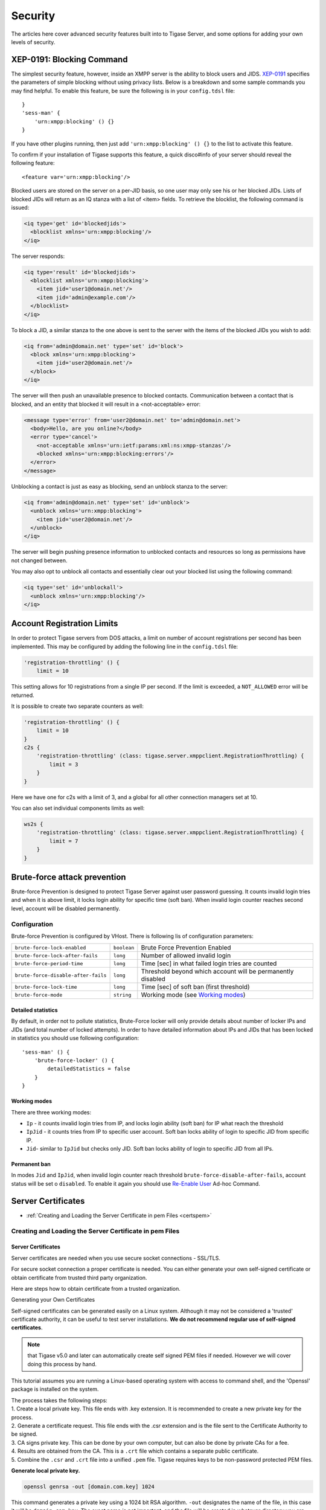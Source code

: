 Security
========

The articles here cover advanced security features built into to Tigase Server, and some options for adding your own levels of security.

XEP-0191: Blocking Command
-------------------------------

The simplest security feature, however, inside an XMPP server is the ability to block users and JIDS. `XEP-0191 <http://xmpp.org/extensions/xep-0191>`__ specifies the parameters of simple blocking without using privacy lists. Below is a breakdown and some sample commands you may find helpful. To enable this feature, be sure the following is in your ``config.tdsl`` file:

::

   }
   'sess-man' {
       'urn:xmpp:blocking' () {}
   }

If you have other plugins running, then just add ``'urn:xmpp:blocking' () {}`` to the list to activate this feature.

To confirm if your installation of Tigase supports this feature, a quick disco#info of your server should reveal the following feature:

::

   <feature var='urn:xmpp:blocking'/>

Blocked users are stored on the server on a per-JID basis, so one user may only see his or her blocked JIDs. Lists of blocked JIDs will return as an IQ stanza with a list of <item> fields. To retrieve the blocklist, the following command is issued:

.. code:: xml

   <iq type='get' id='blockedjids'>
     <blocklist xmlns='urn:xmpp:blocking'/>
   </iq>

The server responds:

.. code:: xml

   <iq type='result' id='blockedjids'>
     <blocklist xmlns='urn:xmpp:blocking'>
       <item jid='user1@domain.net'/>
       <item jid='admin@example.com'/>
     </blocklist>
   </iq>

To block a JID, a similar stanza to the one above is sent to the server with the items of the blocked JIDs you wish to add:

.. code:: xml

   <iq from='admin@domain.net' type='set' id='block'>
     <block xmlns='urn:xmpp:blocking'>
       <item jid='user2@domain.net'/>
     </block>
   </iq>

The server will then push an unavailable presence to blocked contacts. Communication between a contact that is blocked, and an entity that blocked it will result in a <not-acceptable> error:

.. code:: xml

   <message type='error' from='user2@domain.net' to='admin@domain.net'>
     <body>Hello, are you online?</body>
     <error type='cancel'>
       <not-acceptable xmlns='urn:ietf:params:xml:ns:xmpp-stanzas'/>
       <blocked xmlns='urn:xmpp:blocking:errors'/>
     </error>
   </message>

Unblocking a contact is just as easy as blocking, send an unblock stanza to the server:

.. code:: xml

   <iq from='admin@domain.net' type='set' id='unblock'>
     <unblock xmlns='urn:xmpp:blocking'>
       <item jid='user2@domain.net'/>
     </unblock>
   </iq>

The server will begin pushing presence information to unblocked contacts and resources so long as permissions have not changed between.

You may also opt to unblock all contacts and essentially clear out your blocked list using the following command:

.. code:: xml

   <iq type='set' id='unblockall'>
     <unblock xmlns='urn:xmpp:blocking'/>
   </iq>

Account Registration Limits
--------------------------------

In order to protect Tigase servers from DOS attacks, a limit on number of account registrations per second has been implemented. This may be configured by adding the following line in the ``config.tdsl`` file:

.. code:: dsl

   'registration-throttling' () {
       limit = 10

This setting allows for 10 registrations from a single IP per second. If the limit is exceeded, a ``NOT_ALLOWED`` error will be returned.

It is possible to create two separate counters as well:

.. code:: dsl

   'registration-throttling' () {
       limit = 10
   }
   c2s {
       'registration-throttling' (class: tigase.server.xmppclient.RegistrationThrottling) {
           limit = 3
       }
   }

Here we have one for c2s with a limit of 3, and a global for all other connection managers set at 10.

You can also set individual components limits as well:

.. code:: dsl

   ws2s {
       'registration-throttling' (class: tigase.server.xmppclient.RegistrationThrottling) {
           limit = 7
       }
   }

Brute-force attack prevention
---------------------------------

Brute-force Prevention is designed to protect Tigase Server against user password guessing. It counts invalid login tries and when it is above limit, it locks login ability for specific time (soft ban). When invalid login counter reaches second level, account will be disabled permanently.

Configuration
^^^^^^^^^^^^^^^^^

Brute-force Prevention is configured by VHost. There is following lis of configuration parameters:

+-------------------------------------+-------------+---------------------------------------------------------------------------+
| ``brute-force-lock-enabled``        | ``boolean`` | Brute Force Prevention Enabled                                            |
+-------------------------------------+-------------+---------------------------------------------------------------------------+
| ``brute-force-lock-after-fails``    | ``long``    | Number of allowed invalid login                                           |
+-------------------------------------+-------------+---------------------------------------------------------------------------+
| ``brute-force-period-time``         | ``long``    | Time [sec] in what failed login tries are counted                         |
+-------------------------------------+-------------+---------------------------------------------------------------------------+
| ``brute-force-disable-after-fails`` | ``long``    | Threshold beyond which account will be permanently disabled               |
+-------------------------------------+-------------+---------------------------------------------------------------------------+
| ``brute-force-lock-time``           | ``long``    | Time [sec] of soft ban (first threshold)                                  |
+-------------------------------------+-------------+---------------------------------------------------------------------------+
| ``brute-force-mode``                | ``string``  | Working mode (see `Working modes <#bruteForcePrevention_WorkingModes>`__) |
+-------------------------------------+-------------+---------------------------------------------------------------------------+

Detailed statistics
~~~~~~~~~~~~~~~~~~~~~~~

By default, in order not to pollute statistics, Brute-Force locker will only provide details about number of locker IPs and JIDs (and total number of locked attempts). In order to have detailed information about IPs and JIDs that has been locked in statistics you should use following configuration:

::

   'sess-man' () {
       'brute-force-locker' () {
           detailedStatistics = false
       }
   }

Working modes
~~~~~~~~~~~~~~~~~~~~~~~

There are three working modes:

-  ``Ip`` - it counts invalid login tries from IP, and locks login ability (soft ban) for IP what reach the threshold

-  ``IpJid`` - it counts tries from IP to specific user account. Soft ban locks ability of login to specific JID from specific IP.

-  ``Jid``- similar to ``IpJid`` but checks only JID. Soft ban locks ability of login to specific JID from all IPs.

.. **Note**::

   Only in modes ``Jid`` and ``IpJid`` account may be permanently disabled.

Permanent ban
~~~~~~~~~~~~~~~~~~~~~~~

In modes ``Jid`` and ``IpJid``, when invalid login counter reach threshold ``brute-force-disable-after-fails``, account status will be set o ``disabled``. To enable it again you should use `Re-Enable User <https://xmpp.org/extensions/xep-0133.html#reenable-users>`__ Ad-hoc Command.

Server Certificates
---------------------

-  :ref:`Creating and Loading the Server Certificate in pem Files <certspem>`

.. _certspem:

Creating and Loading the Server Certificate in pem Files
^^^^^^^^^^^^^^^^^^^^^^^^^^^^^^^^^^^^^^^^^^^^^^^^^^^^^^^^^^

Server Certificates
~~~~~~~~~~~~~~~~~~~~~

Server certificates are needed when you use secure socket connections - SSL/TLS.

For secure socket connection a proper certificate is needed. You can either generate your own self-signed certificate or obtain certificate from trusted third party organization.

Here are steps how to obtain certificate from a trusted organization.

Generating your Own Certificates

Self-signed certificates can be generated easily on a Linux system. Although it may not be considered a 'trusted' certificate authority, it can be useful to test server installations. **We do not recommend regular use of self-signed certificates**.

.. Note:: 

   that Tigase v5.0 and later can automatically create self signed PEM files if needed. However we will cover doing this process by hand.

This tutorial assumes you are running a Linux-based operating system with access to command shell, and the 'Openssl' package is installed on the system.

| The process takes the following steps:
| 1. Create a local private key. This file ends with .key extension. It is recommended to create a new private key for the process.
| 2. Generate a certificate request. This file ends with the .csr extension and is the file sent to the Certificate Authority to be signed.
| 3. CA signs private key. This can be done by your own computer, but can also be done by private CAs for a fee.
| 4. Results are obtained from the CA. This is a ``.crt`` file which contains a separate public certificate.
| 5. Combine the ``.csr`` and ``.crt`` file into a unified ``.pem`` file. Tigase requires keys to be non-password protected PEM files.

**Generate local private key.**

.. code:: sh

   openssl genrsa -out [domain.com.key] 1024

This command generates a private key using a 1024 bit RSA algorithm. ``-out`` designates the name of the file, in this case it will be ``domain.com.key``. The exact name is not important, and the file will be created in whatever directory you are currently in.

**Generate a certificate request:.**

.. code:: sh

   openssl req -nodes -key domain.com.key -out domain.com.csr

This command generates a certificate request using the file specified after ``-key``, and the result file will be ``domain.com.csr``. You will be asked a series of questions to generate the request.

.. code:: sh

   Country Name (2 letter code) [AU]:AU
   State or Province Name (full name) [Some-State]:Somestate
   Locality Name (eg, city) []:Your city name
   Organization Name (eg, company) [Internet Widgits Pty Ltd]:Company name
   Organizational Unit Name (eg, section) []:Department or any unit
   Common Name (eg, YOUR name) []:*.yourdomain.com
   Email Address []:your_email_address@somedomain.com

   Please enter the following 'extra' attributes
   to be sent with your certificate request
   A challenge password []:
   An optional company name []:

**Sign the Certificate Request:.**

Now the .csr file will be signed by a Certificate Authority. In this tutorial, we will be self-signging our certificate. This practice however is generally not recommended, and you will receive notifications that your certificate is not trusted. There are commercial offers from companies to sign your certificate from trusted sources. Please see the `Certificate From Other Providers <#OtherSources>`__ section for more information.

.. code:: bash

   openssl x509 -req -days 365 -in domain.com.csr -signkey domain.com.key -out domain.com.crt

This command signs the certificate for 365 days and generates the ``domain.com.crt`` file. You can, of course use any number of days you like.

**Generate PEM file.**

You should now have the following files in the working directory: ..\\ domain.com.key domain.com.csr domain.com.crt

.. code:: sh

   cat yourdomain.com.cert.pem intermediate.cert.pem root.cert.pem > yourdomain.com.pem

If the certificate is issued by third-party authority you will have to attach the certificate chain, that being certificate of the authority who has generated your certificate. You normally need to obtain certificates for your chain from the authority who has generated your certificate.

The result file should looks similar to:

.. code:: sh

   -----BEGIN CERTIFICATE-----
   MIIG/TCCBeWgAwIBAgIDAOwZMA0GCSqGSIb3DQEBBQUAMIGMMQswCQYDVQQGEwJJ
   .
   .
   .
   pSLqw/PmSLSmUNIr8yQnhy4=
   -----END CERTIFICATE-----
   -----BEGIN RSA PRIVATE KEY-----
   WW91J3JlIGtpZGRpbmchISEKSSBkb24ndCBzaG93IHlvdSBvdXIgcHJpdmF0ZSBr
   .
   .
   .
   ZXkhISEhCkNyZWF0ZSB5b3VyIG93biA7KSA7KSA7KQo=
   -----END RSA PRIVATE KEY-----
   -----BEGIN CERTIFICATE-----
   MIIHyTCCBbGgAwIBAgIBATANBgkqhkiG9w0BAQUFADB9MQswCQYDVQQGEwJJTDEW
   .
   .
   .
   xV/stleh
   -----END CERTIFICATE-----

For Tigase server as well as many other servers (Apache 2.x), the order is following; your domain certificate, your private key, authority issuing your certificate, root certificate.

.. NOTE::

   Tigase requires full certificate chain in PEM file (described above)! Different applications may require pem file with certificates and private key in different order. So the same file may not be necessarily used by other services like Web server or e-mail server. Currently, Tigase can automatically sort certificates in PEM file while loading it.**

Installing/Loading Certificate To the Tigase Server
~~~~~~~~~~~~~~~~~~~~~~~~~~~~~~~~~~~~~~~~~~~~~~~~~~~~~~~~~~~~~~~

Installing and loading certificates is very easy. The server can load all certificates directly from **pem** files. You just need to create a separate pem file for each of your virtual domains and put the file in a directory accessible by the server. Tigase server can automatically load all **pem** files found in given directory. By default, and to make things easy, we recommend the ``Tigase/certs`` directory.

It’s also possible to use: \* Admin ad-hoc command via XMPP client - you should navigate to Service Discovery of your server and in the list of commands for ``VHost Manager`` component select ``Add SSL Certificate`` and then follow instructions \* Admin WebUI - open ``http://<host>/admin``, navigate to ``Other`` category and in it select ``Add SSL Certificate`` and then follow instructions \* REST API - make a ``POST`` request to ``http://localhost:8080/rest/adhoc/vhost-man@domain.com`` with payload containing your certificate; to get the required form fields make ``GET`` request to the same endpoint

Certificate From Other Providers
~~~~~~~~~~~~~~~~~~~~~~~~~~~~~~~~~~~~~~~~~~

There is number of certificate providers offering certificates either for free or for money. You can use any of them, however you have to be aware that sometimes certificates might not be recognized by all XMPP servers, especially if it’s one from a new provider. Here is an example list of providers:

-  LetsEncrypt - please see `??? <#LetsEncryptCertificate>`__ for details

-  `CAcert <https://www.cacert.org/>`__ - free certificates with Web GUI. (WARNING: it’s not widely accepted)

-  `Verisign <https://www.verisign.com/>`__ - very expensive certificates comparing to above provides but the provider is recognized by everybody. If you have a certificate from Verisign you can be sure it is identified as a valid certificate.

-  `Comodo Certificate Authority <http://www.comodo.com/business-security/digital-certificates/ssl-certificates.php>`__ offers different kind of commercial certificates

To obtain certificate from a third party authority you have to go to its website and request the certificate using certificate request generated above. I cannot provide any instructions for this as each of the providers listed have different requirements and interfaces.

We **highly** recommend using LetsEncrypt keys to self-sign and secure your domain. Instructions are in the `next section <#LetsEncryptCertificate>`__.

Using one certificate for multiple domains
~~~~~~~~~~~~~~~~~~~~~~~~~~~~~~~~~~~~~~~~~~~~~~~~~~~~~~~~~~~~~~~

.. Note::

   Tigase tries to be *smart* and automatically detects wildcard domain and alternative domains so it’s not needed to duplicate same certificate in multiple files to match domains - same file will be loaded and make available for all domains (CNames) available in the certificate.

Installing LetsEncrypt Certificates in Your Linux System
^^^^^^^^^^^^^^^^^^^^^^^^^^^^^^^^^^^^^^^^^^^^^^^^^^^^^^^^^^^^^

LetsEncrypt is a trusted CA that provides free security certificates. Unlike previously self-signed certificates, we can use LetsEncrypt Certificates to certify your domains from a trusted source.

Please refer to official `certbot User Guide <https://certbot.eff.org/docs/using.html>`__ for details how to install and operate the tool, choosing desired method of domain authentication (DNS or webserver). After successful execution the certificate with all related files will be stored under ``/etc/letsencrypt/live/$domain``

.. code:: bash

   $ sudo ls  /etc/letsencrypt/live/$domain
   cert.pem  chain.pem  fullchain.pem  privkey.pem  README

In that directory, you will find four files:

-  ``privkey.pem`` - private key for the certificate

-  ``cert.pem`` - contains the server certificate by itself

-  ``chain.pem`` - contains the additional intermediate certificate or certificates

-  ``fullchain.pem`` - all certificates, including server certificate (aka leaf certificate or end-entity certificate). The server certificate is the first one in this file, followed by any intermediates.

For Tigase XMPP Server, we are only concerned with ``privkey.pem`` and ``fullchain.pem`` (or ``chain.pem`` - please consider actual issuers and certification chain!).

At this point we will need to obtain the root and intermediate certificates, this can be done by downloading these certificates from the `LetsEncrypt Chain of Trust website <https://letsencrypt.org/certificates/>`__.

.. Note::

   Please pay utmost attention to the actual certificate issuers and make sure that the certification chain is maintained!

On the time of the writing, LetsEncrypt was providing domain certificates issued by ``R3`` CertificateAuthorigy (CA). In order to provide complete chain to the root CA you should get Let’s Encrypt R3 (``RSA 2048, O = Let’s Encrypt, CN = R3``) certificate. Depending on desired certification chain you have two options: 1) (default and recommended) using own LetsEncrypt CA: a) ``R3`` certificate signed by ISRG Root X1: https://letsencrypt.org/certs/lets-encrypt-r3.pem b) ``ISRG Root X1`` root certificate: https://letsencrypt.org/certs/isrgrootx1.pem 2) (legacy, option more compatible with old systems): cross-signed certificate by IdenTrust: a) ``R3`` certificate cross-signed by IdenTrust: https://letsencrypt.org/certs/lets-encrypt-r3-cross-signed.pem b) ``TrustID X3 Root`` from IdenTrust: https://letsencrypt.org/certs/trustid-x3-root.pem.txt

Considering first (recommended) option, you may obtain them using wget:

.. code:: bash

   wget https://letsencrypt.org/certs/isrgrootx1.pem
   wget https://letsencrypt.org/certs/lets-encrypt-r3.pem

These are the root certificate, and the intermediate certificate signed by root certificate.

.. Note::

   IdenTrust cross-signed certificate will not function properly in the future!

Take the contents of your ``privkey.pem``, certificate, and combine them with the contents of ``isrgrootx1.pem`` and ``lets-encrypt-r3.pem`` into a single pem certificate.

Depending on your configuration you either need to name the file after your domain such as ``mydomain.com.pem`` and place it under ``certs/`` subdirectory of Tigase XMPP Server installation or update it using admin ad-hoc (see `??? <#certificateStorage>`__)

If you moved all certs to a single directory, you may combine them using the following command under \*nix operating systems:.

.. code:: bash

   cat ./cert.pem ./privkey.pem ./lets-encrypt-r3.pem ./isrgrootx1.pem > mydomain.com.pem


.. Note::

   If you are using ``isrgrootx1`` root make sure you use ``cert.pem`` file instead of ``fullchain.pem``, which uses different intermediate certificate ( `Let’s Encrypt Authority X3 (IdenTrust cross-signed) <https://letsencrypt.org/certs/lets-encrypt-x3-cross-signed.pem.txt>`__ ) and you will have to use `DST Root CA X3 <https://letsencrypt.org/certs/trustid-x3-root.pem.txt>`__ certificate!

Your certificate should look something like this:

.. code:: certificate

   -----BEGIN PRIVATE KEY-----
   MIIEvgIBADANBgkqhkiG9w0BAQEFAASCBKgwggSkAgEAAoIBAQDAUAqqKu7Z4odo
   ...
   og89F9AbWr1mNmyRoScyqMXo
   -----END PRIVATE KEY-----
   -----BEGIN CERTIFICATE-----
   cmNoIEdyb3VwMRUwEwYDVQQDEwxJU1JHIFJvb3QgWDEwHhcNMTUwNjA0MTEwNDM4
   ...
   TzELMAkGA1UEBhMCVVMxKTAnBgNVBAoTIEludGVybmV0IFNlY3VyaXR5IFJlc2Vh
   -----END CERTIFICATE-----
   -----BEGIN CERTIFICATE-----
   FhpodHRwOi8vY3BzLmxldHNlbmNyeXB0Lm9yZzCBqwYIKwYBBQUHAgIwgZ4MgZtU
   ...
   bmcgUGFydGllcyBhbmQgb25seSBpbiBhY2NvcmRhbmNlIHdpdGggdGhlIENlcnRp
   -----END CERTIFICATE-----

.. Warning::

    LetsEncrypt certificates expire 90 days from issue and need to be renewed in order for them to remain valid!

You can check your certificate with utility class:

::

   java -cp <path_to_tigase-server_installation>/jars/tigase-utils.jar tigase.cert.CertificateUtil -lc mydomain.com.pem -simple

Let’s encrypt and DNS verification
~~~~~~~~~~~~~~~~~~~~~~~~~~~~~~~~~~~~~

The only way to obtain wildcard (``*.domain.com``) certificate is via DNS verification. Certbot support a number of DNS operators - you can check if your DNS provider is listed by executing ``$ certbot plugins``

AWS Route53

If you want to use it with Amazon Cloud you should install plugin for AWS:

::

   pip install certbot-dns-route53

.. Note::

   If you are using certbot under macOS and you installed it via brew then you should use: ``$( brew --prefix certbot )/libexec/bin/pip install certbot-dns-route53``

You should store your credentials in ``~/.aws/credentials`` (you may want to create dedicated policy for updating DNS as described in `plugin’s documentation <https://certbot-dns-route53.readthedocs.io/en/stable/>`__:

.. code:: bash

   [default]
   aws_access_key_id = <key_id>
   aws_secret_access_key = <key>

And afterward you should execute ``certbot`` with ``--dns-route53`` parameter

Certbot update hook and Tigase API
~~~~~~~~~~~~~~~~~~~~~~~~~~~~~~~~~~~~~

For greater automation it’s possible to automate updating certificate obtained with ``certbot`` in Tigase XMPP Server. You should use following deploy hook - either add it to ``/etc/letsencrypt/renewal-hooks/deploy/`` or use it directly in ``certboot`` commandline with ``--deploy-hook`` parameter (in the latter case, it will be added to particular domain configuration so it’s not necessary to specify UPDATE_DOMAINS).

.. Note::

   Please adjust account credentials used for deployment (``USER``, ``PASS``, ``DOMAIN``) as well as paths to Let’s Encrypt certificates (*ISRG Root X1* named ``isrgrootx1.pem`` and *Let’s Encrypt Authority X3* named ``letsencryptauthorityx3.pem``)

.. code:: bash

   #!/bin/bash

   set -e

   ## Configuration START

   USER="admin_username"
   PASS="admin_password"
   DOMAIN="my_domain.tld"
   HOST=${DOMAIN}
   #UPDATE_DOMAINS=(${DOMAIN})
   # PORT=":8080"
   # APIKEY="?api-key=mySecretKey"
   LE_CERTS_PATH="/path/to/letsencrypt/CA/certificates/"

   ## Configuration END

   fail_count=0

   for domain in ${RENEWED_DOMAINS[@]}; do
       if [[ $domain == "*."* ]]; then
           CERT_DOMAIN=${domain#*\*.}
       else
           CERT_DOMAIN=${domain}
       fi

       if [[ ! -z "${UPDATE_DOMAINS}" ]] ; then
           match=0
           for dn in "${UPDATE_DOMAINS[@]}"; do
               if [[ $dn = "$CERT_DOMAIN" ]]; then
                   match=1
                   break
               fi
           done
           if [[ $match = 0 ]]; then
               echo "Skipping updating ${domain} because it's not in the list of supported domains: ${UPDATE_DOMAINS[@]}"
               continue
           fi
       fi

       CERT=`cat "$RENEWED_LINEAGE/cert.pem" "$RENEWED_LINEAGE/privkey.pem" ${LE_CERTS_PATH}/isrgrootx1.pem ${LE_CERTS_PATH}/letsencryptauthorityx3.pem`

       REQUEST="
       <command>
         <node>ssl-certificate-add</node>
         <fields>
           <item>
             <var>Certificate in PEM format</var>
             <value>${CERT}</value>
           </item>
           <item>
             <var>command-marker</var>
             <value>command-marker</value>
           </item>
           <item>
             <var>VHost</var>
             <value>${CERT_DOMAIN}</value>
           </item>
           <item>
             <var>Save to disk</var>
             <value>true</value>
           </item>
         </fields>
       </command>"

       response=`curl -s -L -H "Content-Type: text/xml" -X POST  http://${USER}%40${DOMAIN}:${PASS}@${HOST}${PORT}/rest/adhoc/vhost-man@${DOMAIN}${APIKEY} -d "${REQUEST}"`

       if [[ ! ${response} = *"loaded successfully"* ]] ; then
           echo -e "Server returned error while updating   ${domain}   certificate:\n ${response}"
           fail_count=$((${fail_count}+1))
       else
           echo "Correctly updated ${domain} certificate"
       fi
   done

   exit ${fail_count}

.. Note::

   If you are not using wildcard certificate when you have to provide certificate for main domain as well as certificates for subdomains that mach all components that you want to expose (muc, pubsub, push, etc…)

Storing and managing certificates
^^^^^^^^^^^^^^^^^^^^^^^^^^^^^^^^^^^^^^

Filesystem
~~~~~~~~~~~~~~

By default Tigase loads and stores certificates in ``certs/`` subdirectory. Each *domain* certificate should be stored in a file which filename consists of domain name and ``.pem`` extension, i.e. ``<domain>.pem``. For example for domain tigase.net it would be ``certs/tigase.net.pem``.

.. Note::

   Tigase tries to be *smart* and automatically detects wildcard domain and alternative domains so it’s not needed to duplicate same certificate in multiple files to match domains.

Database repository
~~~~~~~~~~~~~~~~~~~~~~~~~~~~

Alternatively it’s possible to use database as a storage for the certificates. Upon enabling it certificates won’t be read nor stored to the filesystem. You can enable it by adding ``repository () {}`` bean to ``'certificate-container' () {}`` in your TDSL configuration file:

::

   'certificate-container' () {
       repository () {}
   }

If you are using database repository then you manage/update certificates using either ad-hoc command ``Add SSL certificate`` from *VHost Manager* or via HTTP REST API.

Custom Authentication Connectors
-------------------------------------

This article presents configuration options available to the administrator and describe how to set Tigase server up to use user accounts data from a different database.

The first thing to know is that Tigase server always opens 2 separate connections to the database. One connection is used for user login data and the other is for all other user data like the user roster, vCard, private data storage, privacy lists and so on…​

In this article we still assume that Tigase server keeps user data in it’s own database and only login data is retrieved from the external database.

At the moment Tigase offers following authentication connectors:

-  ``mysql``, ``pgsql``, ``derby`` - standard authentication connector used to load user login data from the main user database used by the Tigase server. In fact the same physical implementation is used for all JDBC databases.

-  ``drupal`` - is the authentication connector used to integrate the Tigase server with `Drupal CMS <http://drupal.org/>`__.

-  ``tigase-custom`` - is the authentication connector which can be used with any database. Unlike the 'tigase-auth' connector it allows you to define SQL queries in the configuration file. The advantage of this implementation is that you don’t have to touch your database. You can use either simple plain SQL queries or stored procedures. The configuration is more difficult as you have to enter carefully all SQL queries in the config file and changing the query usually involves restarting the server. For more details about this implementation and all configuration parameters please refer to `Tigase Custom Auth documentation <#custonAuthConnector>`__.

-  ``tigase-auth`` (**DEPRECATED**) - is the authentication connector which can be used with any database. It executes stored procedures to perform all actions. Therefore it is a very convenient way to integrate the server with an external database if you don’t want to expose the database structure. You just have to provide a set of stored procedures in the database. While implementing all stored procedures expected by the server might be a bit of work it allows you to hide the database structure and change the SP implementation at any time. You can add more actions on user login/logout without restarting or touching the server. And the configuration on the server side is very simple. For detailed description of this implementation please refer to `Tigase Auth documentation <#tigaseAuthConnector>`__.

As always the simplest way to configure the server is through the ``config.tdsl`` file. In the article describing this file you can find long list with all available options and all details how to handle it. For the authentication connector setup however we only need 2 options:

.. code:: dsl

   dataSource {
       'default-auth' () {
           uri = 'database connection url'
       }
   }
   authRepository {
       default () {
           cls = 'connector'
           'data-source' = 'default-auth'
       }
   }

For example if you store authentication data in a ``drupal`` database on ``localhost`` your settings would be:

.. code:: dsl

   dataSource {
       'default-auth' () {
           uri = 'jdbc:mysql://localhost/drupal?user=user&password=passwd'
       }
   }
   authRepository {
       default () {
           'data-source' = 'default-auth'
       }
   }

You have to use a class name if you want to attach your own authentication connector.

Default is:

.. code:: dsl

   authRepository {
       default {
           cls = 'tigase.db.jdbc.TigaseAuth'
       }
   }

In the same exact way you can setup connector for any different database type.

For example, drupal configuration is below

.. code:: dsl

   authRepository {
       default {
           cls = 'tigase.db.jdbc.DrupalWPAuth'
       }
   }

Or tigase-custom authentication connector.

.. code:: dsl

   authRepository {
       default {
           cls = 'tigase.db.jdbc.TigaseCustomAuth'
       }
   }

The different ``cls`` or classes are:

-  Drupal - ``tigase.db.jdbc.DrupalWPAuth``

-  MySQL, Derby, PostgreSQL, MS SQL Server - ``tigase.db.jdbc.JDBCRepository``

You can normally skip configuring connectors for the default Tigase database format: ``mysql``, ``pgsql`` and ``derby``, ``sqlserver`` as they are applied automatically if the parameter is missing.

One more important thing to know is that you will have to modify ``authRepository`` if you use a custom authentication connector. This is because if you retrieve user login data from the external database this external database is usually managed by an external system. User accounts are added without notifying Tigase server. Then, when the user logs in and tries to retrieve the user roster, the server can not find such a user in the roster database.

.. Important::

   To keep user accounts in sync between the authentication database and the main user database you have to add following option to the end of the database connection URL: ``autoCreateUser=true``.

For example:

.. code:: dsl

   dataSource {
       default () {
           uri = 'jdbc:mysql://localhost/tigasedb?user=nobody&password=pass&autoCreateUser=true'
       }
   }

If you are interested in even further customizing your authentication connector by writing your own queries or stored procedures, please have a look at the following guides:

- :ref:`Tigase Auth guide <tigaseAuthConnector>`

- :ref:`Tigase Custom Auth guide <custonAuthConnector>`

.. _tigaseAuthConnector:

Tigase Auth Connector (DEPRECATED)
^^^^^^^^^^^^^^^^^^^^^^^^^^^^^^^^^^^^^^

.. **Warning**::

    Tigase Auth connector is **DEPRECATED** as of version 8.0.0 and will be removed in future releases

The Tigase Auth connector with shortcut name: **tigase-auth** is implemented in the class: `tigase.db.jdbc.TigaseAuth <https://github.com/tigase/tigase-server/blob/master/src/main/java/tigase/db/jdbc/TigaseAuth.java>`__. It allows you to connect to any external database to perform user authentication. You can find more details how to setup a custom connector in the `Custom Authentication Connectors <#customAuthentication>`__ guide.

To make this connector working you have to prepare your database to offer set of stored procedures for Tigase server to perform all the authentication actions. The best description is the example schema with all the stored procedures defined - please refer to the Tigase repositories for the schema definition files (each component has it’s dedicated schema). For example:

-  `tigase-server <https://github.com/tigase/tigase-server/tree/master/src/main/database>`__

-  `tigase-pubsub <https://github.com/tigase/tigase-pubsub/tree/master/src/main/database>`__

-  `tigase-muc <https://github.com/tigase/tigase-muc/tree/master/src/main/database>`__

-  `tigase-message-archiving <https://github.com/tigase/tigase-message-archiving/tree/master/src/main/database>`__

-  `tigase-socks5 <https://github.com/tigase/tigase-socks5/tree/master/src/main/database>`__

The absolute minimum of stored procedures you have to implement is:

-  ``TigUserLoginPlainPw`` - to perform user authentication. The procedure is always called when the user tries to login to the XMPP server. This is the only procedure which must be implemented and actually must work.

-  ``TigUserLogout`` - to perform user logout. The procedure is always called when the user logouts or disconnects from the server. This procedure must be implemented but it can be empty and can do nothing. It just needs to exist because Tigase expect it to exist and attempts to call it.

With these 2 above stored procedures you can only perform user login/logouts on the external database. You can’t register a user account, change user password or remove the user. In many cases this is fine as all the user management is handled by the external system.

If you however want to allow for account management via XMPP you have to implement also following procedures:

-  ``TigAddUserPlainPw`` - to add a new user account

-  ``TigRemoveUser`` - to remove existing user account

-  ``TigUpdatePasswordPlainPw`` - to change a user password for existing account

.. _custonAuthConnector:

Tigase Custom Auth Connector
^^^^^^^^^^^^^^^^^^^^^^^^^^^^^^^^^^^^^^

The Tigase Custom Auth connector with shortcut name: **tigase-custom** is implemented in the class: `tigase.db.jdbc.TigaseCustomAuth <https://github.com/tigase/tigase-server/tree/master/src/main/java/tigase/db/jdbc/TigaseCustomAuth.java>`__. It allows you to connect to any external database to perform user authentication and use a custom queries for all actions.

You can find more details how to setup a custom connector in the Custom Authentication Connectors guide.

The basic configuration is very simple:

.. code:: bash

   authRepository {
       default () {
           cls = 'tigase.db.jdbc.TigaseCustomAuth'
           'data-source' = 'default-auth'
       }
   }

That’s it.

The connector loads correctly and starts working using predefined, default list of queries. In most cases you also might want to define your own queries in the configuration file. The shortest possible description is the following example of the content from the ``config.tdsl`` file:

This query is used to check connection to the database, whether it is still alive or not

.. code:: dsl

   authRepository {
       default () {
           'conn-valid-query' = 'select 1'
       }
   }

This is database initialization query, normally we do not use it, especially in clustered environment

.. code:: dsl

   authRepository {
       default () {
           'init-db-query' = 'update tig_users set online_status = 0'
       }
   }

.. Note::

   ``online_status`` column does not exist and would need to be added for that query to work.

Below query performs user authentication on the database level. The Tigase server does not need to know authentication algorithm or password encoding type, it simply passes user id (BareJID) and password in form which was received from the client, to the stored procedure. If the authentication was successful the procedure returns user bare JID or null otherwise. Tigase checks whether the JID returned from the query matches JID passed as a parameter. If they match, the authentication is successful.

.. code:: dsl

   authRepository {
       default () {
           'user-login-query' = '{ call TigUserLoginPlainPw(?, ?) }'
       }
   }


.. Note::

   ``TigUserLoginPlainPw`` is no longer part of a Tigase XMPP Server database schema and would need to be created.

Below query returns number of user accounts in the database, this is mainly used for the server metrics and monitoring components.

.. code:: dsl

   authRepository {
       default () {
         'users-count-query' = '{ call TigAllUsersCount() }'
       }
   }

The Below query is used to add a new user account to the database.

.. code:: dsl

   authRepository {
       default () {
           'add-user-query' = '{call TigAddUserPlainPw(?, ?) }'
       }
   }

Below query is used to remove existing account with all user’s data from the database.

.. code:: dsl

   authRepository {
       default () {
           'del-user-query' = '{ call TigRemoveUser(?) }'
       }
   }

This query is used for the user authentication if ``user-login-query`` is not defined, that is if there is no database level user authentication algorithm available. In such a case the Tigase server loads user’s password from the database and compares it with data received from the client.

.. code:: dsl

   authRepository {
       default () {
           'get-password-query' = 'select user_pw from tig_users where user_id = ?'
       }
   }

Below query is used for user password update in case user decides to change his password.

.. code:: dsl

   authRepository {
       default () {
           'update-password-query' = 'update tig_users set user_pw = ? where user_id = ?'
       }
   }

This query is called on user logout event. Usually we use a stored procedure which records user logout time and marks user as offline in the database.

.. code:: dsl

   authRepository {
       default () {
           'update-logout-query' = 'update tig_users, set online_status = online_status - 1 where user_id = ?'
       }
   }


.. Note::

   ``online_status`` column does not exist and would need to be added for that query to work.

This configuration specifies what non-sasl authentication mechanisms to expose to the client

.. code:: dsl

   authRepository {
       default () {
           'non-sasl-mechs' = [ 'password', 'digest' ]
       }
   }

This setting to specify what sasl authentication mechanisms expose to the client

.. code:: dsl

   authRepository {
       default () {
           'sasl-mechs' = 'PLAIN,DIGEST-MD5'
       }
   }

Queries are defined in the configuration file and they can be either plain SQL queries or stored procedures. If the query starts with characters: ``{ call`` then the server assumes this is a stored procedure call, otherwise it is executed as a plain SQL query. Each configuration value is stripped from white characters on both ends before processing.

Please don’t use semicolon ``;`` at the end of the query as many JDBC drivers get confused and the query may not work.

Some queries can take arguments. Arguments are marked by question marks ``?`` in the query. Refer to the configuration parameters description for more details about what parameters are expected in each query.

This example shows how to use a stored procedure to add a user as a query with 2 required parameters (username, and password).

.. code:: dsl

   authRepository {
       default () {
           'add-user-query' = '{call TigAddUserPlainPw(?, ?) }'
       }
   }

The same query with plain SQL parameters instead:

.. code:: dsl

   'add-user-query' = 'insert into users (user_id, password) values (?, ?)'

The order of the query arguments is important and must be exactly as described in specification for each parameter.

+---------------------------+-------------------------------------------------------------------------------------------------------------------------------------------------------------------------------------------------------------------------------------------------------------------------------------------------------------------------------------------------------------------------------------------------------------------------------------------------------------------------------------------------------------------------------------------------------------------------------------------+--------------------------------------------------+-------------------------------------------------------------------------------+
| Query Name                | Description                                                                                                                                                                                                                                                                                                                                                                                                                                                                                                                                                                               | Arguments                                        | Example Query                                                                 |
+===========================+===========================================================================================================================================================================================================================================================================================================================================================================================================================================================================================================================================================================================+==================================================+===============================================================================+
| ``conn-valid-query``      | Query executed periodically to ensure active connection with the database.                                                                                                                                                                                                                                                                                                                                                                                                                                                                                                                | Takes no arguments.                              | ``select 1``                                                                  |
+---------------------------+-------------------------------------------------------------------------------------------------------------------------------------------------------------------------------------------------------------------------------------------------------------------------------------------------------------------------------------------------------------------------------------------------------------------------------------------------------------------------------------------------------------------------------------------------------------------------------------------+--------------------------------------------------+-------------------------------------------------------------------------------+
| ``init-db-query``         | Database initialization query which is run after the server is started.                                                                                                                                                                                                                                                                                                                                                                                                                                                                                                                   | Takes no arguments.                              | ``update tig_users set online_status = 0``                                    |
+---------------------------+-------------------------------------------------------------------------------------------------------------------------------------------------------------------------------------------------------------------------------------------------------------------------------------------------------------------------------------------------------------------------------------------------------------------------------------------------------------------------------------------------------------------------------------------------------------------------------------------+--------------------------------------------------+-------------------------------------------------------------------------------+
| ``add-user-query``        | Query adding a new user to the database.                                                                                                                                                                                                                                                                                                                                                                                                                                                                                                                                                  | Takes 2 arguments: ``(user_id (JID), password)`` | ``insert into tig_users (user_id, user_pw) values (?, ?)``                    |
+---------------------------+-------------------------------------------------------------------------------------------------------------------------------------------------------------------------------------------------------------------------------------------------------------------------------------------------------------------------------------------------------------------------------------------------------------------------------------------------------------------------------------------------------------------------------------------------------------------------------------------+--------------------------------------------------+-------------------------------------------------------------------------------+
| ``del-user-query``        | Removes a user from the database.                                                                                                                                                                                                                                                                                                                                                                                                                                                                                                                                                         | Takes 1 argument: ``(user_id (JID))``            | ``delete from tig_users where user_id = ?``                                   |
+---------------------------+-------------------------------------------------------------------------------------------------------------------------------------------------------------------------------------------------------------------------------------------------------------------------------------------------------------------------------------------------------------------------------------------------------------------------------------------------------------------------------------------------------------------------------------------------------------------------------------------+--------------------------------------------------+-------------------------------------------------------------------------------+
| ``get-password-query``    | Retrieves user password from the database for given user_id (JID).                                                                                                                                                                                                                                                                                                                                                                                                                                                                                                                        | Takes 1 argument: ``(user_id (JID))``            | ``select user_pw from tig_users where user_id = ?``                           |
+---------------------------+-------------------------------------------------------------------------------------------------------------------------------------------------------------------------------------------------------------------------------------------------------------------------------------------------------------------------------------------------------------------------------------------------------------------------------------------------------------------------------------------------------------------------------------------------------------------------------------------+--------------------------------------------------+-------------------------------------------------------------------------------+
| ``update-password-query`` | Updates (changes) password for a given user_id (JID).                                                                                                                                                                                                                                                                                                                                                                                                                                                                                                                                     | Takes 2 arguments: ``(password, user_id (JID))`` | ``update tig_users set user_pw = ? where user_id = ?``                        |
+---------------------------+-------------------------------------------------------------------------------------------------------------------------------------------------------------------------------------------------------------------------------------------------------------------------------------------------------------------------------------------------------------------------------------------------------------------------------------------------------------------------------------------------------------------------------------------------------------------------------------------+--------------------------------------------------+-------------------------------------------------------------------------------+
| ``user-login-query``      | Performs user login. Normally used when there is a special SP used for this purpose. This is an alternative way to a method requiring retrieving user password. Therefore at least one of those queries must be defined: ``user-login-query`` or ``get-password-query``. If both queries are defined then ``user-login-query`` is used. Normally this method should be only used with plain text password authentication or sasl-plain. Tigase expects a result set with user_id to be returned from the query if login is successful and empty results set if the login is unsuccessful. | Takes 2 arguments: ``(user_id (JID), password)`` | ``select user_id from tig_users where (user_id = ?) AND (user_pw = ?)``       |
+---------------------------+-------------------------------------------------------------------------------------------------------------------------------------------------------------------------------------------------------------------------------------------------------------------------------------------------------------------------------------------------------------------------------------------------------------------------------------------------------------------------------------------------------------------------------------------------------------------------------------------+--------------------------------------------------+-------------------------------------------------------------------------------+
| ``user-logout-query``     | This query is called when user logs out or disconnects. It can record that event in the database.                                                                                                                                                                                                                                                                                                                                                                                                                                                                                         | Takes 1 argument: ``(user_id (JID))``            | ``update tig_users, set online_status = online_status - 1 where user_id = ?`` |
+---------------------------+-------------------------------------------------------------------------------------------------------------------------------------------------------------------------------------------------------------------------------------------------------------------------------------------------------------------------------------------------------------------------------------------------------------------------------------------------------------------------------------------------------------------------------------------------------------------------------------------+--------------------------------------------------+-------------------------------------------------------------------------------+
| ``non-sasl-mechs``        | Comma separated list of NON-SASL authentication mechanisms. Possible mechanisms are: ``password`` and ``digest``. The digest mechanism can work only with ``get-password-query`` active and only when password are stored in plain text format in the database.                                                                                                                                                                                                                                                                                                                           |                                                  |                                                                               |
+---------------------------+-------------------------------------------------------------------------------------------------------------------------------------------------------------------------------------------------------------------------------------------------------------------------------------------------------------------------------------------------------------------------------------------------------------------------------------------------------------------------------------------------------------------------------------------------------------------------------------------+--------------------------------------------------+-------------------------------------------------------------------------------+
| ``sasl-mechs``            | Comma separated list of SASL authentication mechanisms. Possible mechanisms are all mechanisms supported by Java implementation. The most common are: ``PLAIN``, ``DIGEST-MD5``, ``CRAM-MD5``. "Non-PLAIN" mechanisms will work only with the ``get-password-query`` active and only when passwords are stored in plain text format in the database.                                                                                                                                                                                                                                      |                                                  |                                                                               |
+---------------------------+-------------------------------------------------------------------------------------------------------------------------------------------------------------------------------------------------------------------------------------------------------------------------------------------------------------------------------------------------------------------------------------------------------------------------------------------------------------------------------------------------------------------------------------------------------------------------------------------+--------------------------------------------------+-------------------------------------------------------------------------------+

Drupal Authentication
^^^^^^^^^^^^^^^^^^^^^^^^^

Currently, we can only check authentication against a **Drupal** database at the moment. Full **Drupal** authentication is not implemented as of yet.

As **Drupal** keeps encrypted passwords in database the only possible authorization protocols are those based on PLAIN passwords.

To protect your passwords **Tigase** server must be used with SSL or TLS encryption.

Implementation of a **Drupal** database based authorization is located in ``tigase.db.jdbc.DrupalAuth`` class. Although this class is capable of adding new users to the repository I recommend to switch in-band registration off due to the caching problems in **Drupal.** Changes in database are not synchronized with **Drupal** yet. Functionality for adding new users is implemented only to ease user accounts migration from different repository types from earlier **Tigase** server installations.

The purpose of that implementation was to allow all accounts administration tasks from **Drupal** like: account creation, all accounts settings, like e-mail, full name, password changes and so on.

**Tigase** server uses following fields from **Drupal** database: name (user account name), pass (user account password), status (status of the account). Server picks up all changes instantly. If user status is not 1 then server won’t allow user to login trough XMPP even if user provides valid password.

There is no *Roster* management in **Drupal** yet. So Roster management have to be done from the XMPP client.

LDAP Authentication Connector
^^^^^^^^^^^^^^^^^^^^^^^^^^^^^^^^^^^^^^^^^^^^^^^^^^

Tigase XMPP Server offers support for authenticating users against an LDAP server in **Bind** **Authentication** mode.

Configuration for the LDAP support is really simple you just have to add a few lines to your ``config.tdsl`` file.

.. code:: tdsl

   authRepository {
       default () {
           cls = 'tigase.db.ldap.LdapAuthProvider'
           uri = 'ldap://ldap.tigase.com:389'
           'user-dn-pattern' = 'cn=USER_ID,ou=people,dc=tigase,dc=org'
       }
   }

Please note the ``USER_ID`` element, this is a special element of the configuration which is used to authenticate particular user. Tigase LDAP connector replaces it with appropriate data during authentication. You can control what Tigase should put into this part. In your configuration you must replace this string with one of the following:

1. ``%1$s`` - use user name only for authentication (JabberID’s localpart)

2. ``%2$s`` - use domain name only for authentication (JabberID’s domain part)

3. ``%3$s`` - use the whole Jabber ID (JID) for authentication

.. Important::

   Please make sure that you included ``autoCreateUser=true`` in your main data source (UserRepository and **not** above AuthRepository) as outlined in `??? <#autoCreateUser>`__ - otherwise you may run into problems with data access.

Configuration of SASL EXTERNAL
^^^^^^^^^^^^^^^^^^^^^^^^^^^^^^^^^^^^^^^^^^^^^^^^^^

In order to enable SASL External set "Client Certificate CA" (``client-trust-extension-ca-cert-path``) to the path containing Certification Authority (CA) certificate in the VHost (domain) configuration, for example ``/path/to/cacert.pem``

File ``cacert.pem`` contains Certificate Authority certificate which is used to sign clients certificate.

Client certificate must include user’s Jabber ID as ``XmppAddr`` in ``subjectAltName``:

   As specified in RFC 3920 and updated in RFC 6120, during the stream negotiation process an XMPP client can present a certificate (a “client certificate”). If a JabberID is included in a client certificate, it is encapsulated as an id-on-xmppAddr Object Identifier (“xmppAddr”), i.e., a subjectAltName entry of type otherName with an ASN.1 Object Identifier of “id-on-xmppAddr” as specified in Section 13.7.1.4 of RFC 6120, `XEP-0178 <http://xmpp.org/extensions/xep-0178.html#c2s>`__.

It is possible to make client certificate **required** using same VHost configuration and enabling option ``Client Certificate Required`` (``client-trust-extension-cert-required``).

If this option will be enabled, then client **must provide** certificate. This certificate will be verified against ``clientCertCA``. If client does not provide certificate or certificate will be invalid, **TLS handshake will be interrupted and client will be disconnected**.

Using this options does not force client to use SASL EXTERNAL. Client still may authenticate with other SASL mechanisms.

SASL Mechanisms
----------------------

XMPP protocol supports many authentication methods, but most of them are used as `SASL <https://tools.ietf.org/html/rfc4422>`__ mechanisms. Tigase XMPP Server provides many SASL-based authentication mechanisms such as:

-  PLAIN *(enabled)*

-  ANONYMOUS

-  EXTERNAL

-  SCRAM-SHA-1 *(enabled)*

-  SCRAM-SHA-256 *(enabled)*

-  SCRAM-SHA-512

Most of them are enabled by default on default Tigase XMPP Server installation.

Enabling and disabling SASL mechanisms (credentials encoder/decoder)
^^^^^^^^^^^^^^^^^^^^^^^^^^^^^^^^^^^^^^^^^^^^^^^^^^^^^^^^^^^^^^^^^^^^^^^^^

If you want to enable or disable one of password-based authentication mechanism such as ``SCRAM-SHA-1``, ``SCRAM-SHA-256`` or ``SCRAM-SHA-512`` you can do that by enabling or disabling encoders and decoders used on your installation. By enabling encoders/decoders you are deciding in what form the password is stored in the database. Those changes may (and in most cases will) impact which SASL mechanisms may be allowed to use on your installation.

.. Note::

   In most cases you should enable or disable both (credentials encoder and decoder) of the same type at the same time. The only exception of this rule is when you are changing those on already working installation. In this case you should only enable encoder of the type which you want to enable and request users to change their passwords. Then, after users will change their passwords, you should reconfigure server to enable decoder of the particular type. *(in other case user may loose a way to log in to your installation as system will reject their credentials as it may not have matching credentials for particular SASL mechanism)*.

**Enabling SCRAM-SHA-512 encoder**
~~~~~~~~~~~~~~~~~~~~~~~~~~~~~~~~~~~~~

.. code:: tdsl

   authRepository () {
       default () {
           credentialEncoders () {
               'SCRAM-SHA-512' () {}
           }
       }
   }

**Disabling SCRAM-SHA-1 decoder**
~~~~~~~~~~~~~~~~~~~~~~~~~~~~~~~~~~~~~
.. code:: tdsl

   authRepository () {
       default () {
           credentialDecoders () {
               'SCRAM-SHA-1' (active: false) {}
           }
       }
   }

.. Warning::

    It is strongly recommended not to disable encoders if you have enabled decoder of the same type as it may lead to the authentication issues, if client tries to use a mechanism which that is not available.

Application passwords
-------------------------

In recent versions of Tigase XMPP Server it is possible to create and use multiple username and password pairs to authorize connection to the single XMPP account.

With that in place it is now possible to have multiple password for a multiple clients accessing the same account what can be used to increase security of the account as even if one password compromised you can still log in and block lost or compromised device.

Adding application password
^^^^^^^^^^^^^^^^^^^^^^^^^^^^^^

To add new username-password pair you need to execute ``Add user credentials`` ad-hoc command (command node ``auth-credentials-add`` at ``sess-man``) while logged in the XMPP account for which you want to add a new application password.

During execution for a command you will be provided with a form to fill in with following fields:

-  The Jabber ID for the account (``jid``) - bare JID of your account

-  Credential ID (``credentialId``) - username for the new application password

-  Password (``password``) - a new password

After submitting this form a new credential will be added.

Login in with application password
^^^^^^^^^^^^^^^^^^^^^^^^^^^^^^^^^^^^^^^^^^^^^^^^^^^^^^^^^^^^

To log in with new password the XMPP client can use any SASL mechanism but it needs to provide (in SASL message):

-  ``authzid`` - account JID

-  ``authcid`` - username for application password

-  ``passwd`` - application password

With proper values, you application will be able to log in using application password.

Removing application password
^^^^^^^^^^^^^^^^^^^^^^^^^^^^^^

If your device is compromised or lost and you want to remove application password, you need to use a different device and log in on your XMPP account. Then you need to execute ``Delete user credentials`` ad-hoc command (command node ``auth-credentials-delete`` at ``sess-man``).

During execution for a command you will be provided with a form to fill in with following fields:

-  The Jabber ID for the account (``jid``) - bare JID of your account

-  Credential ID (``credentialId``) - username for the application password which you want to remove

After submitting this form a credential will be removed.

Packet Filtering
----------------------

Tigase offers different ways to filter XMPP packets flying through the server. The most common use for packet filtering is to restrict users from sending or receiving packets based on the sender or received address.

There are also different possible scenarios: time based filtering, content filtering, volume filtering and so on.

All pages in this section describe different filtering strategies.

Domain Based Packet Filtering
^^^^^^^^^^^^^^^^^^^^^^^^^^^^^^

Domain based packet filtering is a simple filter allowing to restrict user communication based on the source/destination domain name. This is especially useful if we want to limit user communication within a single - own domain only or a list of domains.

A company might not wish to allow employers to chat during work hours with anybody in the world. A company may also have a few different domains used by different branches or departments. An administrator may restrict communication to a list of domains.

Introduction
~~~~~~~~~~~~~~~

The restriction is on a per-user basis. So the administrator can set a different filtering rules for each user. There is also a per-domain configuration and global-installation setting (applied from most general to most specific, i.e. from installation to user).

Regular users can not change the settings. So this is not like a privacy list where the user control the filter. Domain filter can not be changed or controlled by the user. The system administrator can change the settings based on the company policy.

There are predefined rules for packet filtering:

1. ``ALL`` - user can send and receive packets from anybody.

2. ``LOCAL`` - user can send and receive packets within the server installation only and all it’s virtual domains.

3. ``OWN`` - user can send and receive packets within his own domains only

4. ``BLOCK`` - user can’t communicate with anyone. This could be used as a means to temporarily disable account or domain.

5. ``LIST`` - user can send and receive packets within listed domains only (i.e. *whitelist*).

6. ``BLACKLIST`` - user can communicate with everybody (like ``ALL``), except contacts on listed domains.

7. ``CUSTOM`` - user can communicate only within custom created rules set.

Whitelist (``LIST``) and blacklist (``BLACKLIST``) settings are mutually exclusive, i.e. at any given point of time only one of them can be used.

Those rules applicable to particular users are stored in the user repository and are loaded for each user session. If there are no rules stored for a particular user server tries to apply rules for a VHost of particular user, and if there is no VHost filtering policy server uses global server configuration. If there is no filtering policy altogether server applies defaults based on following criteria:

1. If this is **Anonymous** user then ``LOCAL`` rule is applied

2. For all **other** users ``ALL`` rule is applied.

Configuration
~~~~~~~~~~~~~~~

Filtering is performed by the domain filter plugin which must be loaded at startup time. It is loaded by default if the plugins list is not set in the configuration file. However if you have a list of loaded plugins in the configuration file make sure ``domain-filter`` is on the list.

There is no other configuration required for the plugin to work.

Administration, Rules Management
~~~~~~~~~~~~~~~~~~~~~~~~~~~~~~~~~~~~~~~~~~~~~

Although controlling domain filtering rules is possible for each user separately, it is not practical for large installations. In most cases users are stored in the database and a third-party system keeps all the user information.

To change the rule for a single user you can use loadable administration scripts feature and load `UserDomainFilter.groovy <https://github.com/tigase/tigase-server/tree/master/src/main/groovy/tigase/admin/UserDomainFilter.groovy>`__ script. It enables modifying rules for a given user JID.

Implementation
~~~~~~~~~~~~~~~

If you have a third party system which keeps and manages all user information than you probably have your own UserRepository implementation which allows the Tigase server to access user data. Filtering rules are loaded from user repository using following command:

.. code:: java

   repo.getData(user_id, null, DomainFilter.ALLOWED_DOMAINS_KEY, null);
   repo.getData(user_id, null, DomainFilter.ALLOWED_DOMAINS_LIST_KEY, null);

Where ``user_id`` is user Jabber ID without resource part, ``DomainFilter.ALLOWED_DOMAINS_KEY`` is a property key: ``allowed-domains``. The user repository MUST return one of following only:

1. ``ALL`` - if the user is allowed to communicate with anybody

2. ``LOCAL`` - if the user is allowed to communicate with users on the same server installation.

3. ``OWN`` - if the user is allowed to communicate with users within his own domain only.

4. ``LIST`` - list of domains within which the user is allowed to communicate with other users. No wild-cards are supported. User’s own domain should be included too.

5. ``BLACKLIST`` - list of domains within which the user is NOT allowed to communicate with other users. No wild-cards are supported. User’s own domain should NOT be included.

6. ``CUSTOM`` - list of rules defining custom communication permissions (server processes stanza according to first matched rule, similar to XEP-0016) in the following format:

::

   ruleSet = rule1;rule2;ruleX;

   rule = order_number|policy|UID_type[|UID]

   order_number = any integer;
   policy = (allow|deny);
   UID_type = [jid|domain|all];
   UID = user JID or domain, for example pubsub@test.com; if UID_type is ALL then this is ignored.

For example:

::

   1|allow|self;
   2|allow|jid|admin@test2.com;
   3|allow|jid|pubsub@test.com;
   4|deny|all;

1. ``null`` - a java null if there are no settings for the user.

In case of ``LIST`` and ``BLACKLIST`` filtering options, it’s essential to provide list of domains for the whitelisting/blacklisting. ``DomainFilter.ALLOWED_DOMAINS_LIST_KEY`` is a property key: "allowed-domains-list". The user repository MUST return semicolon separated list of domains: ``domain1.com;domain2.com,domain3.org``

The filtering is performed by the ```tigase.xmpp.impl.DomainFilter`` <https://github.com/tigase/tigase-server/tree/master/src/main/java/tigase/xmpp/impl/DomainFilter.java>`__ plugin. Please refer to source code for more implementation details.

Access Control Lists in Tigase
-------------------------------------

Tigase offers support for **Access Control List (ACL)** to allow for fine grained access to administration commands on the server.

By default, all administration commands are only accessible (visible through service discovery and can be executed) by the service administrators. Service administrators are existing accounts with JIDs (**BareJIDs**) listed in the ``config.tdsl`` file under ``admins = []`` (please see :ref:`admins <admins>` for details).

Additionally, other XMPP users and entities can be assigned permissions to execute a command or commands using Tigase’s ACL capabilities.

The following is a list of possible ACL modifiers for administrator command accessibility:

-  ``ALL`` - Everybody can execute the command, even users from different federated servers.

-  ``ADMIN`` - Local server administrators can execute the command, this is a default setting if no ACL is set for a command.

-  ``LOCAL`` - All users with accounts on the local server can execute the command. Users from other, federated servers will not be able to execute the command.

-  ``NONE`` - No one will be allowed to execute this command

-  ``DOMAIN_OWNER`` - Only user which is owner of the domain which items are being manipulated is allowed to execute the comment. If script is not checking permissions for the manipulated item, this value will behave in the same way as ``LOCAL``.

-  ``DOMAIN_ADMIN`` - Only user which is one of the domain administrators will be able to execute the command manipulating items related to the domain. If script is not checking permissions for the manipulated item, this value will behave in the same way as ``LOCAL``.

-  ``example.com`` - Only users with accounts on the selected domain will be able to execute the command. It may be useful to setup a domain specifically for admin accounts, and automatically all users within that domain would be able to run the command.

-  ``user@example.com`` - Comma separated list of JIDs of users who can execute the command.

In any case, regardless of ACL settings, any command can be executed and accessed by the designated service wide administrators, that is accounts listed as admins in the ``config.tdsl`` file.

Multiple ACL modifiers can be combined and applied for any command. This may not always makes sense. For example ALL supersedes all other settings, so it does not make sense to combine it with any other modifier. However, most others can be combined with JID to broaden access to specific accounts.

On Tigase server the Access Control List is checked for the first matching modifier. Therefore if you combine ALL with any other modifier, anybody from a local or remote service will always be able to execute the command, no matter what other modifiers are added.

Please note, the ACL lists work on the command framework level. Access is verified before the command is actually executed. There might be additional access restrictions within a command itself. In many cases, even if all local users are permitted to execute a command (LOCAL modifier), some commands allow only to be executed by a domain owner or a domain administrator (and of course by the service-wide administrators as well). All the commands related to a user management such as adding a new user, removing a user, password changes, etc… belong to this category. When conducting domain (vhost) management, creation/registration of a new domain can be done by any local user (if LOCAL ACL modifier is set) but then all subsequent domain management tasks such as removing the vhost, updating its configuration, setting SSL certificate can be done by the domain owner or administrator only.

The ACL list is set for a specific Tigase component and a specific command. Therefore the configuration property must specify all the details. So the general format for configuring ACL for a command is this:

.. code:: dsl

   comp-id () {
       commands {
           'command-id' = [ 'ACL_modifier', 'ACL_modifier', 'ACL_modifier' ]
       }
   }

The breakdown is as such:

-  ``comp-id`` is the Tigase server component ID such as: sess-man, vhost-man, c2s, etc..

-  ``commands`` is a static text which indicates that the property is for component’s command settings.

-  ``command-id`` is a command ID for which we set the ACL such as query-dns, http://jabber.org/protocol/admin#add-user, user-roster-management, etc…

Here are a few examples:

*Allowing local users to create and manage their own domains*

.. code:: dsl

   'vhost-man' () {
       commands {
           'comp-repo-item-add' = 'LOCAL'
           'comp-repo-item-remove' = 'LOCAL'
           'comp-repo-item-update' = 'LOCAL'
           'ssl-certificate-add' = 'LOCAL'
       }
   }

In fact all the commands except item-add can be executed by the domain owner or administrator.

*Allowing local users to execute user management commands:*

.. code:: dsl

   'sess-man' () {
       'commands' {
           'http://jabber.org/protocol/admin#add-user' = 'LOCAL'
           'http://jabber.org/protocol/admin#change-user-password' = 'LOCAL'
           'http://jabber.org/protocol/admin#delete-user' = 'LOCAL'
           'http://jabber.org/protocol/admin#get-online-users-list' = 'LOCAL'
           'http://jabber.org/protocol/admin#get-registered-user-list' = 'LOCAL'
           'http://jabber.org/protocol/admin#user-stats' = 'LOCAL'
           'http://jabber.org/protocol/admin#get-online-users-list' = 'LOCAL'
       }
   }

As in the previous example, the commands will by executed only by local users who are the specific domain administrators.

*Allowing users from a specific domain to execute query-dns command and some other users for given JIDs from other domains:*

.. code:: dsl

   'vhost-man' () {
       'commands' {
           'query-dns' = [ 'tigase.com', 'admin@tigase.org', 'frank@example.com' ]
       }
   }

To be able to set a correct ACL property you need to know component names and command IDs. Component IDs can be found in the service discovery information on running server or in the server logs during startup. A command ID can be found in the command script source code. Each script contains a list of metadata at the very beginning of it’s code. One of them is ``AS:CommandId`` which is what you have to use for the ACL setting.

TLS/SSL encryption features configuration
---------------------------------------------

Tigase allows adjusting the most important parameters used when establishing TLS connections - set of protocols and ciphers that will be used during negotiation of the connection. The single most important is ``hardened-mode`` - it’s the most general configuration and offers three-step adjustment of the settings - please see `??? <#hardenedMode>`__ for details. ``hardened-mode`` can be configured both via TDSL configuration file (either on ``root`` level or for ``sslContextContainer`` for particular connection managers) or on VHost level.

If you want to disable certain protocols or ciphers you can use two options: ``tls-disabled-protocols`` and ``tls-disabled-ciphers`` respectively. They allow, as name suggests, disabling certain items from default sets. They both takes an array of strings, which ten be removed from the lists.

Let’s say you’d like to remove support for ``SSL``, ``SSLv2`` and ``SSLv3`` protocols. You should simply use following configuraiton: ``'tls-disabled-protocols' = ['SSL', 'SSLv2', 'SSLv3']``. Complete list of protocols depends on particular Java version that you use - please refer to the documentation for details. For example for the default Java11 list you can check `SSLContext Algorithms <https://docs.oracle.com/en/java/javase/11/docs/specs/security/standard-names.html#sslcontext-algorithms>`__

``tls-disabled-ciphers`` follows same format and uses names defined in `JSSE Cipher Suite Names <https://docs.oracle.com/en/java/javase/11/docs/specs/security/standard-names.html#jsse-cipher-suite-names>`__. It’s also possible to use regular expressions to quickly eliminate groups of ciphers.

If you want to enable only specific protocols or ciphers irrespective of ``hardened-mode`` or above disabling options you can use ``tls-enabled-protocols`` and ``tls-enabled-ciphers`` - those two options take arrays as well and they will configure Tigase to use only those protocols or ciphers that are provided (without support for regular expressions). Therefore if you configure Tigase with ``'tls-enabled-protocols' = [ 'TLSv1.2' ]`` then **only** ``TLSv1.2`` will be supported by Tigase.

The last option that you may be interested in adjusting is ``ephemeral-key-size`` - it follows Java’s configuration capabilities outlined in `Customizing Size of Ephemeral Diffie-Hellman Keys <https://docs.oracle.com/en/java/javase/11/security/java-secure-socket-extension-jsse-reference-guide.html#GUID-D9B216E8-3EFC-4882-B76E-17A87D8F2F9D>`__. Tigase defaults Diffie-Hellman keys of 4096 bits.

.. Important::

   We try to provide the best default set of options therefore **it’s recommendable to use defaults provided by Tigase**. If you want to make your extremely secure (considering possible connectivity issues with installations that may be less secure) then you should only adjust ``hardened-mode`` setting (and switch it to ``strict``).

Testing hosts TLS capabilities
^^^^^^^^^^^^^^^^^^^^^^^^^^^^^^^^^^^

If you run into issues with TLS connectivity it’s helpful to compare if both installations support same set of protocols and ciphers. One of the most versatile and helpful tools is `Mozilla’s CipherScan <https://github.com/mozilla/cipherscan>`__. For example for our installation ``tigase.im`` result would look like this:

::

   $ ./cipherscan --curves -starttls xmpp -servername tigase.im tigase.me:5222
   .......................................................................
   Target: tigase.me:5222

   prio  ciphersuite                  protocols              pfs                 curves
   1     ECDHE-RSA-AES256-GCM-SHA384  TLSv1.2                ECDH,B-571,570bits  sect283k1,sect283r1,sect409k1,sect409r1,sect571k1,sect571r1,secp256k1,prime256v1,secp384r1,secp521r1
   2     ECDHE-RSA-AES256-SHA384      TLSv1.2                ECDH,B-571,570bits  sect283k1,sect283r1,sect409k1,sect409r1,sect571k1,sect571r1,secp256k1,prime256v1,secp384r1,secp521r1
   3     ECDHE-RSA-AES256-SHA         TLSv1,TLSv1.1,TLSv1.2  ECDH,B-571,570bits  sect283k1,sect283r1,sect409k1,sect409r1,sect571k1,sect571r1,secp256k1,prime256v1,secp384r1,secp521r1
   4     DHE-RSA-AES256-GCM-SHA384    TLSv1.2                DH,4096bits         None
   5     DHE-RSA-AES256-SHA256        TLSv1.2                DH,4096bits         None
   6     DHE-RSA-AES256-SHA           TLSv1,TLSv1.1,TLSv1.2  DH,4096bits         None
   7     ECDHE-RSA-AES128-GCM-SHA256  TLSv1.2                ECDH,B-571,570bits  sect283k1,sect283r1,sect409k1,sect409r1,sect571k1,sect571r1,secp256k1,prime256v1
   8     ECDHE-RSA-AES128-SHA256      TLSv1.2                ECDH,B-571,570bits  sect283k1,sect283r1,sect409k1,sect409r1,sect571k1,sect571r1,secp256k1,prime256v1,secp384r1,secp521r1
   9     ECDHE-RSA-AES128-SHA         TLSv1,TLSv1.1,TLSv1.2  ECDH,B-571,570bits  sect283k1,sect283r1,sect409k1,sect409r1,sect571k1,sect571r1,secp256k1,prime256v1,secp384r1,secp521r1
   10    DHE-RSA-AES128-GCM-SHA256    TLSv1.2                DH,4096bits         None
   11    DHE-RSA-AES128-SHA256        TLSv1.2                DH,4096bits         None
   12    DHE-RSA-AES128-SHA           TLSv1,TLSv1.1,TLSv1.2  DH,4096bits         None

   Certificate: trusted, 2048 bits, sha256WithRSAEncryption signature
   TLS ticket lifetime hint: None
   NPN protocols: None
   OCSP stapling: not supported
   Cipher ordering: client
   Curves ordering: client - fallback: no
   Server supports secure renegotiation
   Server supported compression methods: NONE
   TLS Tolerance: yes

TLS 1.3 compatibility
^^^^^^^^^^^^^^^^^^^^^^^

Due to compatibility issues, TLS 1.3 is currently (version 8.1.x) disabled by default. It can be enabled by setting property ``tls-disable-tls13`` of ``sslContextContainer`` bean to ``false``:

::

   sslContextContainer () {
       'tls-disable-tls13' = false
   }
